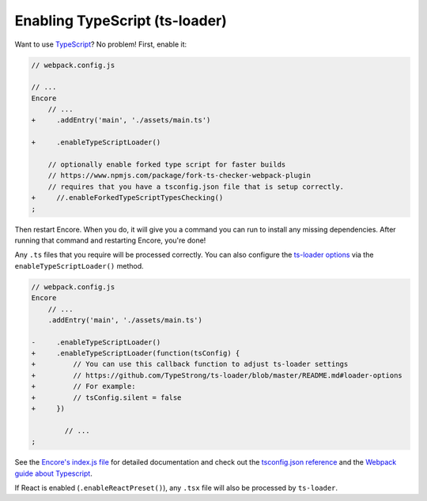 Enabling TypeScript (ts-loader)
===============================

Want to use `TypeScript`_? No problem! First, enable it:

.. code-block:: diff

    // webpack.config.js

    // ...
    Encore
        // ...
    +     .addEntry('main', './assets/main.ts')

    +     .enableTypeScriptLoader()

        // optionally enable forked type script for faster builds
        // https://www.npmjs.com/package/fork-ts-checker-webpack-plugin
        // requires that you have a tsconfig.json file that is setup correctly.
    +     //.enableForkedTypeScriptTypesChecking()
    ;

Then restart Encore. When you do, it will give you a command you can run to
install any missing dependencies. After running that command and restarting
Encore, you're done!

Any ``.ts`` files that you require will be processed correctly. You can
also configure the `ts-loader options`_ via the ``enableTypeScriptLoader()``
method.

.. code-block:: diff

    // webpack.config.js
    Encore
        // ...
        .addEntry('main', './assets/main.ts')

    -     .enableTypeScriptLoader()
    +     .enableTypeScriptLoader(function(tsConfig) {
    +         // You can use this callback function to adjust ts-loader settings
    +         // https://github.com/TypeStrong/ts-loader/blob/master/README.md#loader-options
    +         // For example:
    +         // tsConfig.silent = false
    +     })

            // ...
    ;

See the `Encore's index.js file`_ for detailed documentation and check
out the `tsconfig.json reference`_ and the `Webpack guide about Typescript`_.

If React is enabled (``.enableReactPreset()``), any ``.tsx`` file will also be
processed by ``ts-loader``.

.. _`TypeScript`: https://www.typescriptlang.org/
.. _`ts-loader options`: https://github.com/TypeStrong/ts-loader#options
.. _`Encore's index.js file`: https://github.com/symfony/webpack-encore/blob/master/index.js
.. _`tsconfig.json reference`: https://www.typescriptlang.org/docs/handbook/tsconfig-json.html
.. _`Webpack guide about Typescript`: https://webpack.js.org/guides/typescript/
